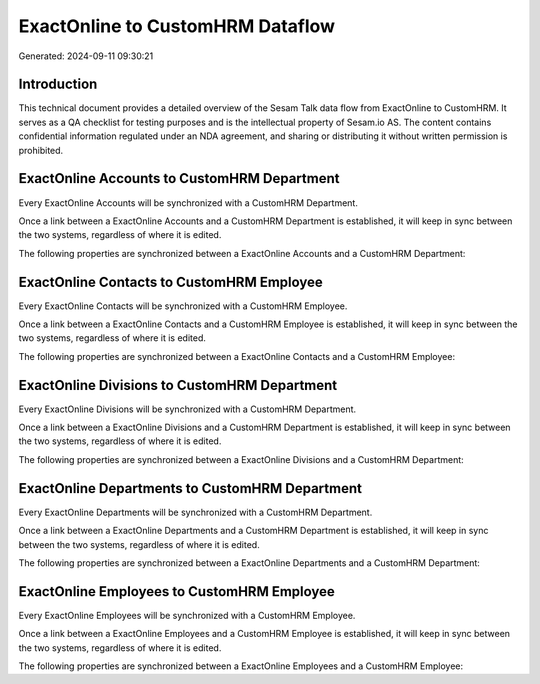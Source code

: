 =================================
ExactOnline to CustomHRM Dataflow
=================================

Generated: 2024-09-11 09:30:21

Introduction
------------

This technical document provides a detailed overview of the Sesam Talk data flow from ExactOnline to CustomHRM. It serves as a QA checklist for testing purposes and is the intellectual property of Sesam.io AS. The content contains confidential information regulated under an NDA agreement, and sharing or distributing it without written permission is prohibited.

ExactOnline Accounts to CustomHRM Department
--------------------------------------------
Every ExactOnline Accounts will be synchronized with a CustomHRM Department.

Once a link between a ExactOnline Accounts and a CustomHRM Department is established, it will keep in sync between the two systems, regardless of where it is edited.

The following properties are synchronized between a ExactOnline Accounts and a CustomHRM Department:

.. list-table::
   :header-rows: 1

   * - ExactOnline Accounts Property
     - CustomHRM Department Property
     - CustomHRM Data Type


ExactOnline Contacts to CustomHRM Employee
------------------------------------------
Every ExactOnline Contacts will be synchronized with a CustomHRM Employee.

Once a link between a ExactOnline Contacts and a CustomHRM Employee is established, it will keep in sync between the two systems, regardless of where it is edited.

The following properties are synchronized between a ExactOnline Contacts and a CustomHRM Employee:

.. list-table::
   :header-rows: 1

   * - ExactOnline Contacts Property
     - CustomHRM Employee Property
     - CustomHRM Data Type


ExactOnline Divisions to CustomHRM Department
---------------------------------------------
Every ExactOnline Divisions will be synchronized with a CustomHRM Department.

Once a link between a ExactOnline Divisions and a CustomHRM Department is established, it will keep in sync between the two systems, regardless of where it is edited.

The following properties are synchronized between a ExactOnline Divisions and a CustomHRM Department:

.. list-table::
   :header-rows: 1

   * - ExactOnline Divisions Property
     - CustomHRM Department Property
     - CustomHRM Data Type


ExactOnline Departments to CustomHRM Department
-----------------------------------------------
Every ExactOnline Departments will be synchronized with a CustomHRM Department.

Once a link between a ExactOnline Departments and a CustomHRM Department is established, it will keep in sync between the two systems, regardless of where it is edited.

The following properties are synchronized between a ExactOnline Departments and a CustomHRM Department:

.. list-table::
   :header-rows: 1

   * - ExactOnline Departments Property
     - CustomHRM Department Property
     - CustomHRM Data Type


ExactOnline Employees to CustomHRM Employee
-------------------------------------------
Every ExactOnline Employees will be synchronized with a CustomHRM Employee.

Once a link between a ExactOnline Employees and a CustomHRM Employee is established, it will keep in sync between the two systems, regardless of where it is edited.

The following properties are synchronized between a ExactOnline Employees and a CustomHRM Employee:

.. list-table::
   :header-rows: 1

   * - ExactOnline Employees Property
     - CustomHRM Employee Property
     - CustomHRM Data Type

